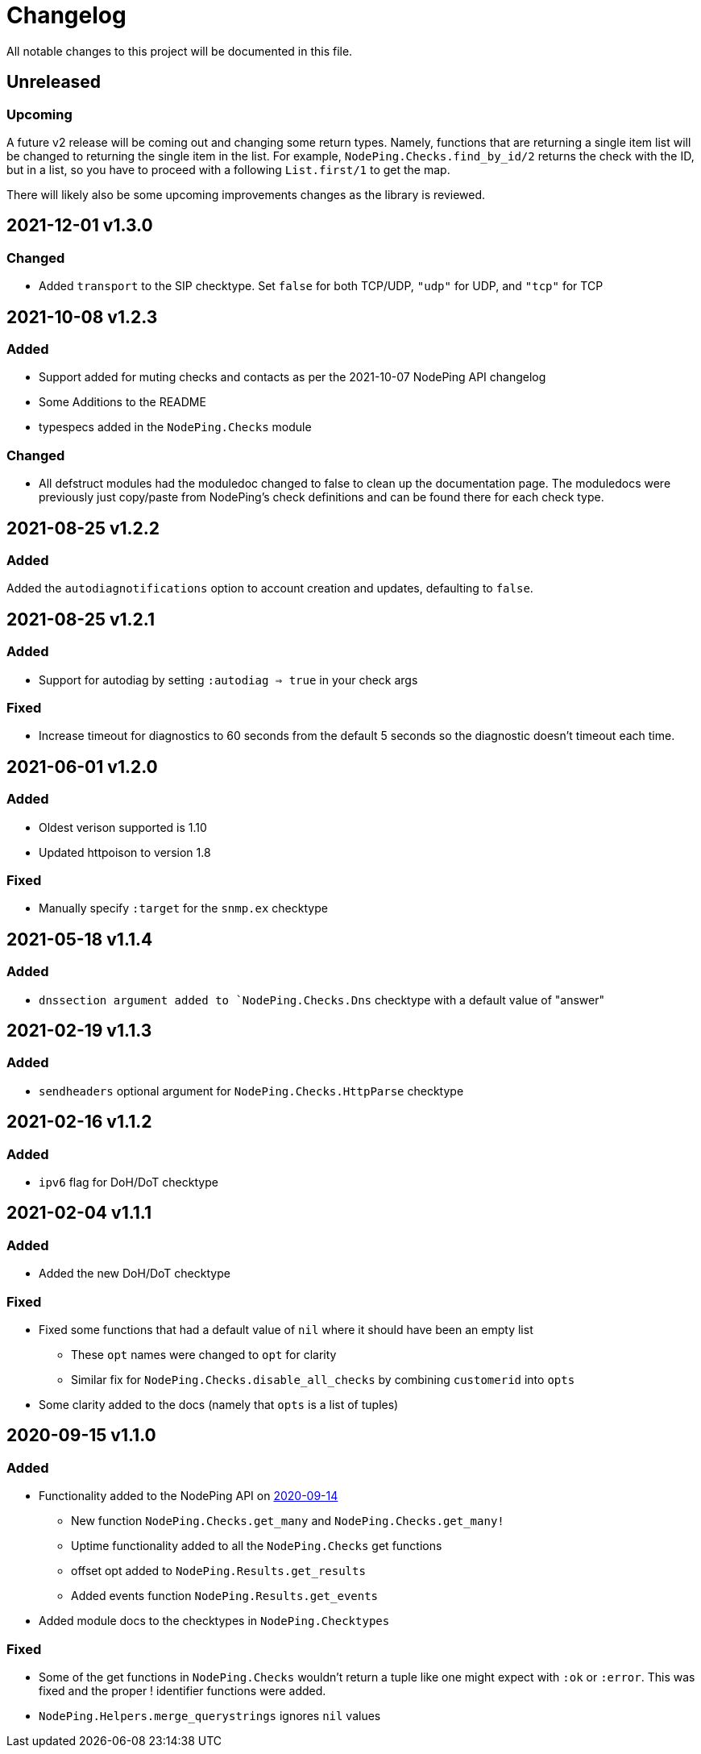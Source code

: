 = Changelog

All notable changes to this project will be documented in this file.

== Unreleased

=== Upcoming

A future v2 release will be coming out and changing some return types. Namely, functions
that are returning a single item list will be changed to returning the single item in the list.
For example, `NodePing.Checks.find_by_id/2` returns the check with the ID, but in a list, so you
have to proceed with a following `List.first/1` to get the map.

There will likely also be some upcoming improvements changes as the library is reviewed.

== 2021-12-01 v1.3.0

=== Changed

* Added `transport` to the SIP checktype. Set `false` for both TCP/UDP, `"udp"` for UDP, and `"tcp"` for TCP

== 2021-10-08 v1.2.3

=== Added

* Support added for muting checks and contacts as per the 2021-10-07 NodePing API changelog
* Some Additions to the README
* typespecs added in the `NodePing.Checks` module

=== Changed

* All defstruct modules had the moduledoc changed to false to clean up the documentation page. The moduledocs
were previously just copy/paste from NodePing's check definitions and can be found there for each check type.

== 2021-08-25 v1.2.2

=== Added

Added the `autodiagnotifications` option to account creation and updates, defaulting
to `false`.

== 2021-08-25 v1.2.1

=== Added

* Support for autodiag by setting `:autodiag => true` in your check args

=== Fixed

* Increase timeout for diagnostics to 60 seconds from the default 5 seconds so the diagnostic doesn't timeout each time.

== 2021-06-01 v1.2.0

=== Added

* Oldest verison supported is 1.10
* Updated httpoison to version 1.8

=== Fixed

* Manually specify `:target` for the `snmp.ex` checktype

== 2021-05-18 v1.1.4

=== Added

* `dnssection argument added to `NodePing.Checks.Dns` checktype with a default value of "answer"

== 2021-02-19 v1.1.3

=== Added

* `sendheaders` optional argument for `NodePing.Checks.HttpParse` checktype

== 2021-02-16 v1.1.2

=== Added

* `ipv6` flag for DoH/DoT checktype

== 2021-02-04 v1.1.1

=== Added

* Added the new DoH/DoT checktype

=== Fixed

* Fixed some functions that had a default value of `nil` where it should have been an empty list
  ** These `opt` names were changed to `opt` for clarity
  ** Similar fix for `NodePing.Checks.disable_all_checks` by combining `customerid` into `opts`
* Some clarity added to the docs (namely that `opts` is a list of tuples)

== 2020-09-15 v1.1.0

=== Added

* Functionality added to the NodePing API on https://nodeping.com/docs-api-changes.html[2020-09-14]
	** New function `NodePing.Checks.get_many` and `NodePing.Checks.get_many!`
	** Uptime functionality added to all the `NodePing.Checks` get functions
	** offset opt added to `NodePing.Results.get_results`
	** Added events function `NodePing.Results.get_events`
* Added module docs to the checktypes in `NodePing.Checktypes`

=== Fixed

* Some of the get functions in `NodePing.Checks` wouldn't return a tuple like one might expect with `:ok` or `:error`. This was fixed and the proper ! identifier functions were added.
* `NodePing.Helpers.merge_querystrings` ignores `nil` values

